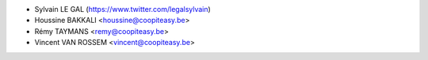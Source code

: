 * Sylvain LE GAL (https://www.twitter.com/legalsylvain)
* Houssine BAKKALI <houssine@coopiteasy.be>
* Rémy TAYMANS <remy@coopiteasy.be>
* Vincent VAN ROSSEM <vincent@coopiteasy.be>
